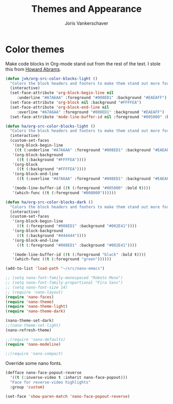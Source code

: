 #+TITLE: Themes and Appearance
#+AUTHOR: Joris Vankerschaver
#+EMAIL: joris.vankerschaver@gmail.com
#+STARTUP: showall


* Color themes

Make code blocks in Org-mode stand out from the rest of the text. I stole this
from [[https://github.com/howardabrams/dot-files/blob/master/emacs-mac.org][Howard Abrams]].

#+BEGIN_SRC emacs-lisp
(defun jvk/org-src-color-blocks-light ()
  "Colors the block headers and footers to make them stand out more for lighter themes"
  (interactive)
  (set-face-attribute 'org-block-begin-line nil
     :underline "#A7A6AA" :foreground "#008ED1" :background "#EAEAFF")
  (set-face-attribute 'org-block nil :background "#FFFFEA")
  (set-face-attribute 'org-block-end-line nil
     :overline "#A7A6AA" :foreground "#008ED1" :background "#EAEAFF")
  (set-face-attribute 'mode-line-buffer-id nil :foreground "#005000" :bold t))

(defun ha/org-src-color-blocks-light ()
  "Colors the block headers and footers to make them stand out more for lighter themes"
  (interactive)
  (custom-set-faces
   '(org-block-begin-line
    ((t (:underline "#A7A6AA" :foreground "#008ED1" :background "#EAEAFF"))))
   '(org-block-background
     ((t (:background "#FFFFEA"))))
   '(org-block
     ((t (:background "#FFFFEA"))))
   '(org-block-end-line
     ((t (:overline "#A7A6AA" :foreground "#008ED1" :background "#EAEAFF"))))

   '(mode-line-buffer-id ((t (:foreground "#005000" :bold t))))
   '(which-func ((t (:foreground "#008000"))))))

(defun ha/org-src-color-blocks-dark ()
  "Colors the block headers and footers to make them stand out more for dark themes"
  (interactive)
  (custom-set-faces
   '(org-block-begin-line
     ((t (:foreground "#008ED1" :background "#002E41"))))
   '(org-block-background
     ((t (:background "#444444"))))
   '(org-block-end-line
     ((t (:foreground "#008ED1" :background "#002E41"))))

   '(mode-line-buffer-id ((t (:foreground "black" :bold t))))
   '(which-func ((t (:foreground "green"))))))
#+END_SRC

#+BEGIN_SRC emacs-lisp
  (add-to-list 'load-path "~/src/nano-emacs")

  ;; (setq nano-font-family-monospaced "Roboto Mono")
  ;; (setq nano-font-family-proportional "Fira Sans")
  ;; (setq nano-font-size 14)
  ;; (require 'nano-layout)
  (require 'nano-faces)
  (require 'nano-theme)  
  (require 'nano-theme-light)
  (require 'nano-theme-dark)

  (nano-theme-set-dark)
  ;;(nano-theme-set-light)
  (nano-refresh-theme)

  ;;(require 'nano-defaults)
  (require 'nano-modeline)

  ;;(require 'nano-compact)
#+END_SRC

Override some nano fonts.

#+BEGIN_SRC emacs-lisp
(defface nano-face-popout-reverse
  '((t (:inverse-video t :inherit nano-face-popout)))
  "Face for reverse-video highlights"
  :group 'custom)

(set-face 'show-paren-match 'nano-face-popout-reverse)
#+END_SRC
